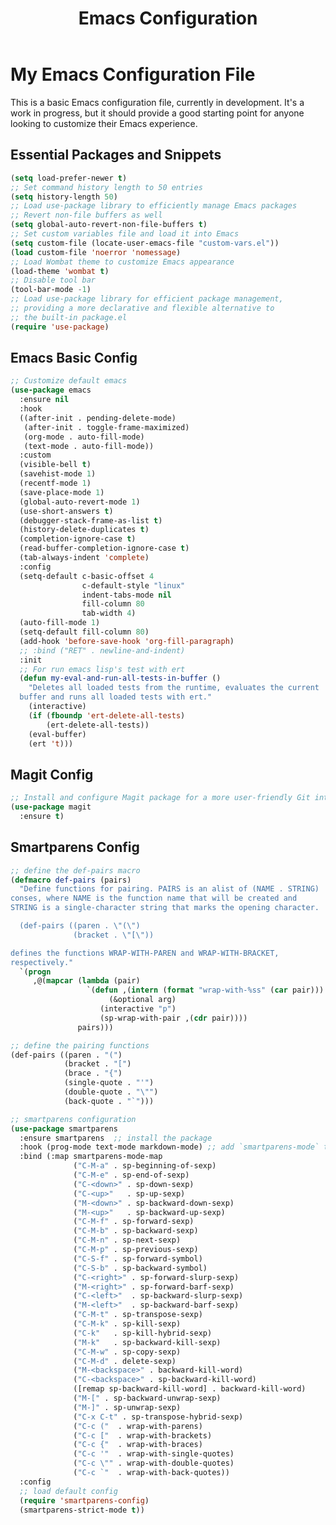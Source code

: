 #+TITLE: Emacs Configuration
#+PROPERTY: header-args :tangle README.el
#+WARNING: Don't forget to run `org-babel-tangle` to generate README.el!

* My Emacs Configuration File
This is a basic Emacs configuration file, currently in development. It's a work
in progress, but it should provide a good starting point for anyone looking to
customize their Emacs experience.

** Essential Packages and Snippets
#+begin_src emacs-lisp
  (setq load-prefer-newer t)
  ;; Set command history length to 50 entries
  (setq history-length 50)
  ;; Load use-package library to efficiently manage Emacs packages
  ;; Revert non-file buffers as well
  (setq global-auto-revert-non-file-buffers t)
  ;; Set custom variables file and load it into Emacs
  (setq custom-file (locate-user-emacs-file "custom-vars.el"))
  (load custom-file 'noerror 'nomessage)
  ;; Load Wombat theme to customize Emacs appearance
  (load-theme 'wombat t)
  ;; Disable tool bar
  (tool-bar-mode -1)
  ;; Load use-package library for efficient package management,
  ;; providing a more declarative and flexible alternative to
  ;; the built-in package.el
  (require 'use-package)
#+end_src

** Emacs Basic Config
#+begin_src emacs-lisp
  ;; Customize default emacs
  (use-package emacs
    :ensure nil
    :hook
    ((after-init . pending-delete-mode)
     (after-init . toggle-frame-maximized)
     (org-mode . auto-fill-mode)
     (text-mode . auto-fill-mode))
    :custom
    (visible-bell t)
    (savehist-mode 1)
    (recentf-mode 1)
    (save-place-mode 1)
    (global-auto-revert-mode 1)
    (use-short-answers t)
    (debugger-stack-frame-as-list t)
    (history-delete-duplicates t)
    (completion-ignore-case t)
    (read-buffer-completion-ignore-case t)
    (tab-always-indent 'complete)
    :config
    (setq-default c-basic-offset 4
                  c-default-style "linux"
                  indent-tabs-mode nil
                  fill-column 80
                  tab-width 4)
    (auto-fill-mode 1)
    (setq-default fill-column 80)
    (add-hook 'before-save-hook 'org-fill-paragraph)
    ;; :bind ("RET" . newline-and-indent)
    :init
    ;; For run emacs lisp's test with ert
    (defun my-eval-and-run-all-tests-in-buffer ()
      "Deletes all loaded tests from the runtime, evaluates the current
    buffer and runs all loaded tests with ert."
      (interactive)
      (if (fboundp 'ert-delete-all-tests)
          (ert-delete-all-tests))
      (eval-buffer)
      (ert 't)))
#+end_src

** Magit Config
#+begin_src emacs-lisp
  ;; Install and configure Magit package for a more user-friendly Git interface
  (use-package magit
    :ensure t)
#+end_src

** Smartparens Config
#+begin_src emacs-lisp
  ;; define the def-pairs macro
  (defmacro def-pairs (pairs)
    "Define functions for pairing. PAIRS is an alist of (NAME . STRING)
  conses, where NAME is the function name that will be created and
  STRING is a single-character string that marks the opening character.

    (def-pairs ((paren . \"(\")
                (bracket . \"[\"))

  defines the functions WRAP-WITH-PAREN and WRAP-WITH-BRACKET,
  respectively."
    `(progn
       ,@(mapcar (lambda (pair)
                   `(defun ,(intern (format "wrap-with-%ss" (car pair)))
                        (&optional arg)
                      (interactive "p")
                      (sp-wrap-with-pair ,(cdr pair))))
                 pairs)))

  ;; define the pairing functions
  (def-pairs ((paren . "(")
              (bracket . "[")
              (brace . "{")
              (single-quote . "'")
              (double-quote . "\"")
              (back-quote . "`")))

  ;; smartparens configuration
  (use-package smartparens
    :ensure smartparens  ;; install the package
    :hook (prog-mode text-mode markdown-mode) ;; add `smartparens-mode` to these hooks
    :bind (:map smartparens-mode-map
                ("C-M-a" . sp-beginning-of-sexp)
                ("C-M-e" . sp-end-of-sexp)
                ("C-<down>" . sp-down-sexp)
                ("C-<up>"   . sp-up-sexp)
                ("M-<down>" . sp-backward-down-sexp)
                ("M-<up>"   . sp-backward-up-sexp)
                ("C-M-f" . sp-forward-sexp)
                ("C-M-b" . sp-backward-sexp)
                ("C-M-n" . sp-next-sexp)
                ("C-M-p" . sp-previous-sexp)
                ("C-S-f" . sp-forward-symbol)
                ("C-S-b" . sp-backward-symbol)
                ("C-<right>" . sp-forward-slurp-sexp)
                ("M-<right>" . sp-forward-barf-sexp)
                ("C-<left>"  . sp-backward-slurp-sexp)
                ("M-<left>"  . sp-backward-barf-sexp)
                ("C-M-t" . sp-transpose-sexp)
                ("C-M-k" . sp-kill-sexp)
                ("C-k"   . sp-kill-hybrid-sexp)
                ("M-k"   . sp-backward-kill-sexp)
                ("C-M-w" . sp-copy-sexp)
                ("C-M-d" . delete-sexp)
                ("M-<backspace>" . backward-kill-word)
                ("C-<backspace>" . sp-backward-kill-word)
                ([remap sp-backward-kill-word] . backward-kill-word)
                ("M-[" . sp-backward-unwrap-sexp)
                ("M-]" . sp-unwrap-sexp)
                ("C-x C-t" . sp-transpose-hybrid-sexp)
                ("C-c ("  . wrap-with-parens)
                ("C-c ["  . wrap-with-brackets)
                ("C-c {"  . wrap-with-braces)
                ("C-c '"  . wrap-with-single-quotes)
                ("C-c \"" . wrap-with-double-quotes)
                ("C-c `"  . wrap-with-back-quotes))
    :config
    ;; load default config
    (require 'smartparens-config)
    (smartparens-strict-mode t))
#+end_src
